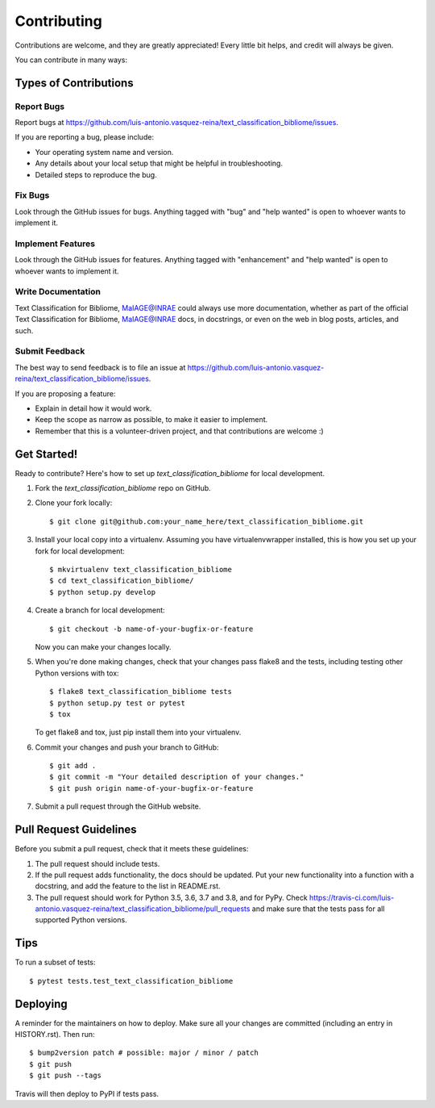 .. highlight:: shell

============
Contributing
============

Contributions are welcome, and they are greatly appreciated! Every little bit
helps, and credit will always be given.

You can contribute in many ways:

Types of Contributions
----------------------

Report Bugs
~~~~~~~~~~~

Report bugs at https://github.com/luis-antonio.vasquez-reina/text_classification_bibliome/issues.

If you are reporting a bug, please include:

* Your operating system name and version.
* Any details about your local setup that might be helpful in troubleshooting.
* Detailed steps to reproduce the bug.

Fix Bugs
~~~~~~~~

Look through the GitHub issues for bugs. Anything tagged with "bug" and "help
wanted" is open to whoever wants to implement it.

Implement Features
~~~~~~~~~~~~~~~~~~

Look through the GitHub issues for features. Anything tagged with "enhancement"
and "help wanted" is open to whoever wants to implement it.

Write Documentation
~~~~~~~~~~~~~~~~~~~

Text Classification for Bibliome, MaIAGE@INRAE could always use more documentation, whether as part of the
official Text Classification for Bibliome, MaIAGE@INRAE docs, in docstrings, or even on the web in blog posts,
articles, and such.

Submit Feedback
~~~~~~~~~~~~~~~

The best way to send feedback is to file an issue at https://github.com/luis-antonio.vasquez-reina/text_classification_bibliome/issues.

If you are proposing a feature:

* Explain in detail how it would work.
* Keep the scope as narrow as possible, to make it easier to implement.
* Remember that this is a volunteer-driven project, and that contributions
  are welcome :)

Get Started!
------------

Ready to contribute? Here's how to set up `text_classification_bibliome` for local development.

1. Fork the `text_classification_bibliome` repo on GitHub.
2. Clone your fork locally::

    $ git clone git@github.com:your_name_here/text_classification_bibliome.git

3. Install your local copy into a virtualenv. Assuming you have virtualenvwrapper installed, this is how you set up your fork for local development::

    $ mkvirtualenv text_classification_bibliome
    $ cd text_classification_bibliome/
    $ python setup.py develop

4. Create a branch for local development::

    $ git checkout -b name-of-your-bugfix-or-feature

   Now you can make your changes locally.

5. When you're done making changes, check that your changes pass flake8 and the
   tests, including testing other Python versions with tox::

    $ flake8 text_classification_bibliome tests
    $ python setup.py test or pytest
    $ tox

   To get flake8 and tox, just pip install them into your virtualenv.

6. Commit your changes and push your branch to GitHub::

    $ git add .
    $ git commit -m "Your detailed description of your changes."
    $ git push origin name-of-your-bugfix-or-feature

7. Submit a pull request through the GitHub website.

Pull Request Guidelines
-----------------------

Before you submit a pull request, check that it meets these guidelines:

1. The pull request should include tests.
2. If the pull request adds functionality, the docs should be updated. Put
   your new functionality into a function with a docstring, and add the
   feature to the list in README.rst.
3. The pull request should work for Python 3.5, 3.6, 3.7 and 3.8, and for PyPy. Check
   https://travis-ci.com/luis-antonio.vasquez-reina/text_classification_bibliome/pull_requests
   and make sure that the tests pass for all supported Python versions.

Tips
----

To run a subset of tests::

$ pytest tests.test_text_classification_bibliome


Deploying
---------

A reminder for the maintainers on how to deploy.
Make sure all your changes are committed (including an entry in HISTORY.rst).
Then run::

$ bump2version patch # possible: major / minor / patch
$ git push
$ git push --tags

Travis will then deploy to PyPI if tests pass.
